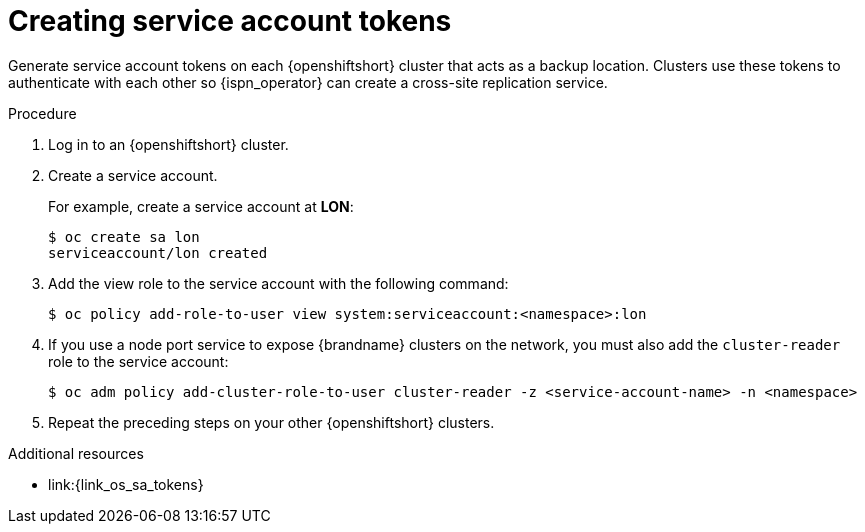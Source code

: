 [id='creating-sa-tokens_{context}']
= Creating service account tokens

[role="_abstract"]
Generate service account tokens on each {openshiftshort} cluster that acts as a backup location.
Clusters use these tokens to authenticate with each other so {ispn_operator} can create a cross-site replication service.

.Procedure

. Log in to an {openshiftshort} cluster.
. Create a service account.
+
For example, create a service account at **LON**:
+
[source,options="nowrap",subs=attributes+]
----
$ oc create sa lon
serviceaccount/lon created
----
+
. Add the view role to the service account with the following command:
+
[source,options="nowrap",subs=attributes+]
----
$ oc policy add-role-to-user view system:serviceaccount:<namespace>:lon
----
+
. If you use a node port service to expose {brandname} clusters on the network, you must also add the `cluster-reader` role to the service account:
+
[source,options="nowrap",subs=attributes+]
----
$ oc adm policy add-cluster-role-to-user cluster-reader -z <service-account-name> -n <namespace>
----
+
. Repeat the preceding steps on your other {openshiftshort} clusters.

[role="_additional-resources"]
.Additional resources
* link:{link_os_sa_tokens}
